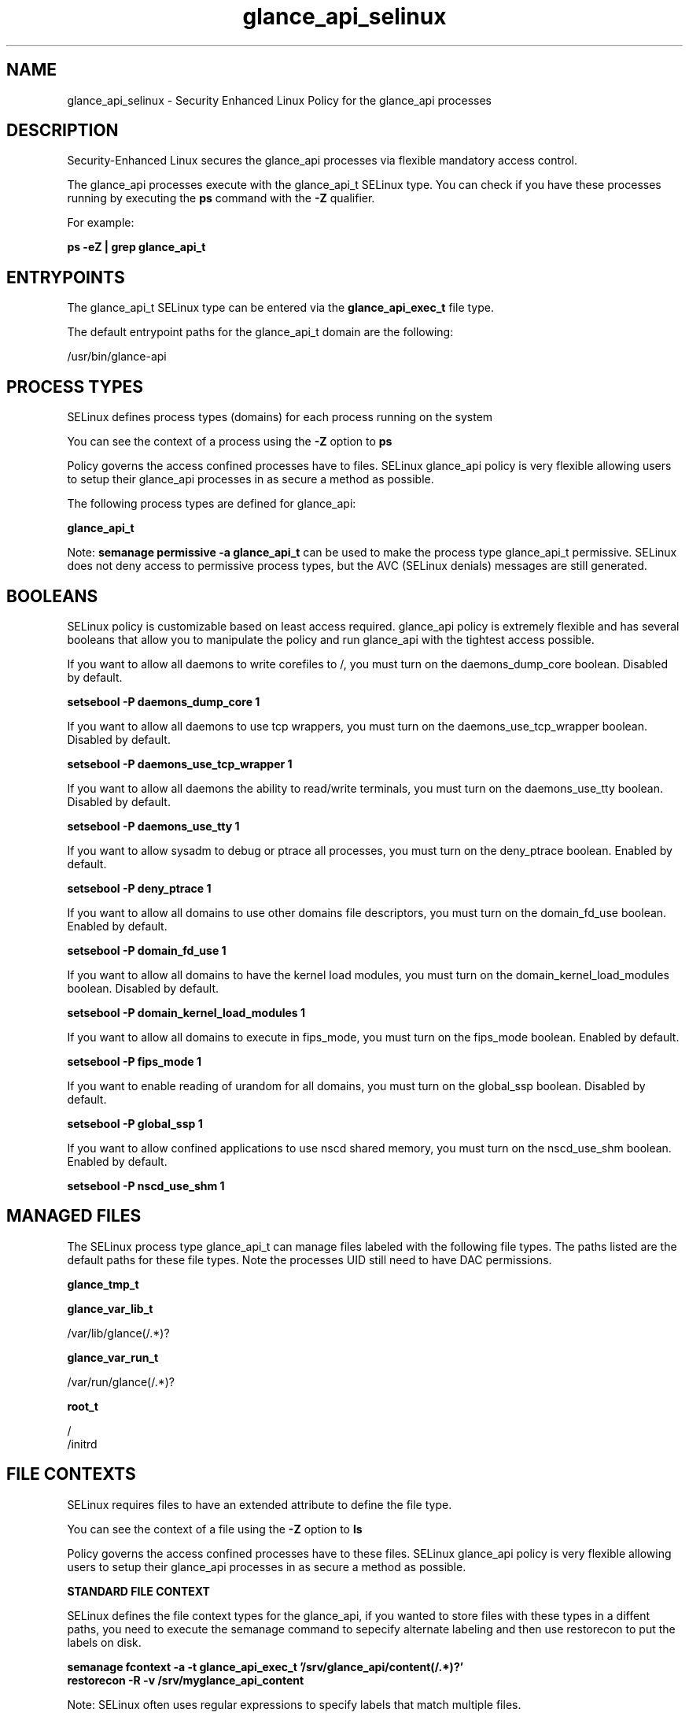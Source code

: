 .TH  "glance_api_selinux"  "8"  "13-01-16" "glance_api" "SELinux Policy documentation for glance_api"
.SH "NAME"
glance_api_selinux \- Security Enhanced Linux Policy for the glance_api processes
.SH "DESCRIPTION"

Security-Enhanced Linux secures the glance_api processes via flexible mandatory access control.

The glance_api processes execute with the glance_api_t SELinux type. You can check if you have these processes running by executing the \fBps\fP command with the \fB\-Z\fP qualifier.

For example:

.B ps -eZ | grep glance_api_t


.SH "ENTRYPOINTS"

The glance_api_t SELinux type can be entered via the \fBglance_api_exec_t\fP file type.

The default entrypoint paths for the glance_api_t domain are the following:

/usr/bin/glance-api
.SH PROCESS TYPES
SELinux defines process types (domains) for each process running on the system
.PP
You can see the context of a process using the \fB\-Z\fP option to \fBps\bP
.PP
Policy governs the access confined processes have to files.
SELinux glance_api policy is very flexible allowing users to setup their glance_api processes in as secure a method as possible.
.PP
The following process types are defined for glance_api:

.EX
.B glance_api_t
.EE
.PP
Note:
.B semanage permissive -a glance_api_t
can be used to make the process type glance_api_t permissive. SELinux does not deny access to permissive process types, but the AVC (SELinux denials) messages are still generated.

.SH BOOLEANS
SELinux policy is customizable based on least access required.  glance_api policy is extremely flexible and has several booleans that allow you to manipulate the policy and run glance_api with the tightest access possible.


.PP
If you want to allow all daemons to write corefiles to /, you must turn on the daemons_dump_core boolean. Disabled by default.

.EX
.B setsebool -P daemons_dump_core 1

.EE

.PP
If you want to allow all daemons to use tcp wrappers, you must turn on the daemons_use_tcp_wrapper boolean. Disabled by default.

.EX
.B setsebool -P daemons_use_tcp_wrapper 1

.EE

.PP
If you want to allow all daemons the ability to read/write terminals, you must turn on the daemons_use_tty boolean. Disabled by default.

.EX
.B setsebool -P daemons_use_tty 1

.EE

.PP
If you want to allow sysadm to debug or ptrace all processes, you must turn on the deny_ptrace boolean. Enabled by default.

.EX
.B setsebool -P deny_ptrace 1

.EE

.PP
If you want to allow all domains to use other domains file descriptors, you must turn on the domain_fd_use boolean. Enabled by default.

.EX
.B setsebool -P domain_fd_use 1

.EE

.PP
If you want to allow all domains to have the kernel load modules, you must turn on the domain_kernel_load_modules boolean. Disabled by default.

.EX
.B setsebool -P domain_kernel_load_modules 1

.EE

.PP
If you want to allow all domains to execute in fips_mode, you must turn on the fips_mode boolean. Enabled by default.

.EX
.B setsebool -P fips_mode 1

.EE

.PP
If you want to enable reading of urandom for all domains, you must turn on the global_ssp boolean. Disabled by default.

.EX
.B setsebool -P global_ssp 1

.EE

.PP
If you want to allow confined applications to use nscd shared memory, you must turn on the nscd_use_shm boolean. Enabled by default.

.EX
.B setsebool -P nscd_use_shm 1

.EE

.SH "MANAGED FILES"

The SELinux process type glance_api_t can manage files labeled with the following file types.  The paths listed are the default paths for these file types.  Note the processes UID still need to have DAC permissions.

.br
.B glance_tmp_t


.br
.B glance_var_lib_t

	/var/lib/glance(/.*)?
.br

.br
.B glance_var_run_t

	/var/run/glance(/.*)?
.br

.br
.B root_t

	/
.br
	/initrd
.br

.SH FILE CONTEXTS
SELinux requires files to have an extended attribute to define the file type.
.PP
You can see the context of a file using the \fB\-Z\fP option to \fBls\bP
.PP
Policy governs the access confined processes have to these files.
SELinux glance_api policy is very flexible allowing users to setup their glance_api processes in as secure a method as possible.
.PP

.PP
.B STANDARD FILE CONTEXT

SELinux defines the file context types for the glance_api, if you wanted to
store files with these types in a diffent paths, you need to execute the semanage command to sepecify alternate labeling and then use restorecon to put the labels on disk.

.B semanage fcontext -a -t glance_api_exec_t '/srv/glance_api/content(/.*)?'
.br
.B restorecon -R -v /srv/myglance_api_content

Note: SELinux often uses regular expressions to specify labels that match multiple files.

.I The following file types are defined for glance_api:


.EX
.PP
.B glance_api_exec_t
.EE

- Set files with the glance_api_exec_t type, if you want to transition an executable to the glance_api_t domain.


.EX
.PP
.B glance_api_initrc_exec_t
.EE

- Set files with the glance_api_initrc_exec_t type, if you want to transition an executable to the glance_api_initrc_t domain.


.PP
Note: File context can be temporarily modified with the chcon command.  If you want to permanently change the file context you need to use the
.B semanage fcontext
command.  This will modify the SELinux labeling database.  You will need to use
.B restorecon
to apply the labels.

.SH "COMMANDS"
.B semanage fcontext
can also be used to manipulate default file context mappings.
.PP
.B semanage permissive
can also be used to manipulate whether or not a process type is permissive.
.PP
.B semanage module
can also be used to enable/disable/install/remove policy modules.

.B semanage boolean
can also be used to manipulate the booleans

.PP
.B system-config-selinux
is a GUI tool available to customize SELinux policy settings.

.SH AUTHOR
This manual page was auto-generated using
.B "sepolicy manpage"
by Dan Walsh.

.SH "SEE ALSO"
selinux(8), glance_api(8), semanage(8), restorecon(8), chcon(1), sepolicy(8)
, setsebool(8), glance_registry_selinux(8)